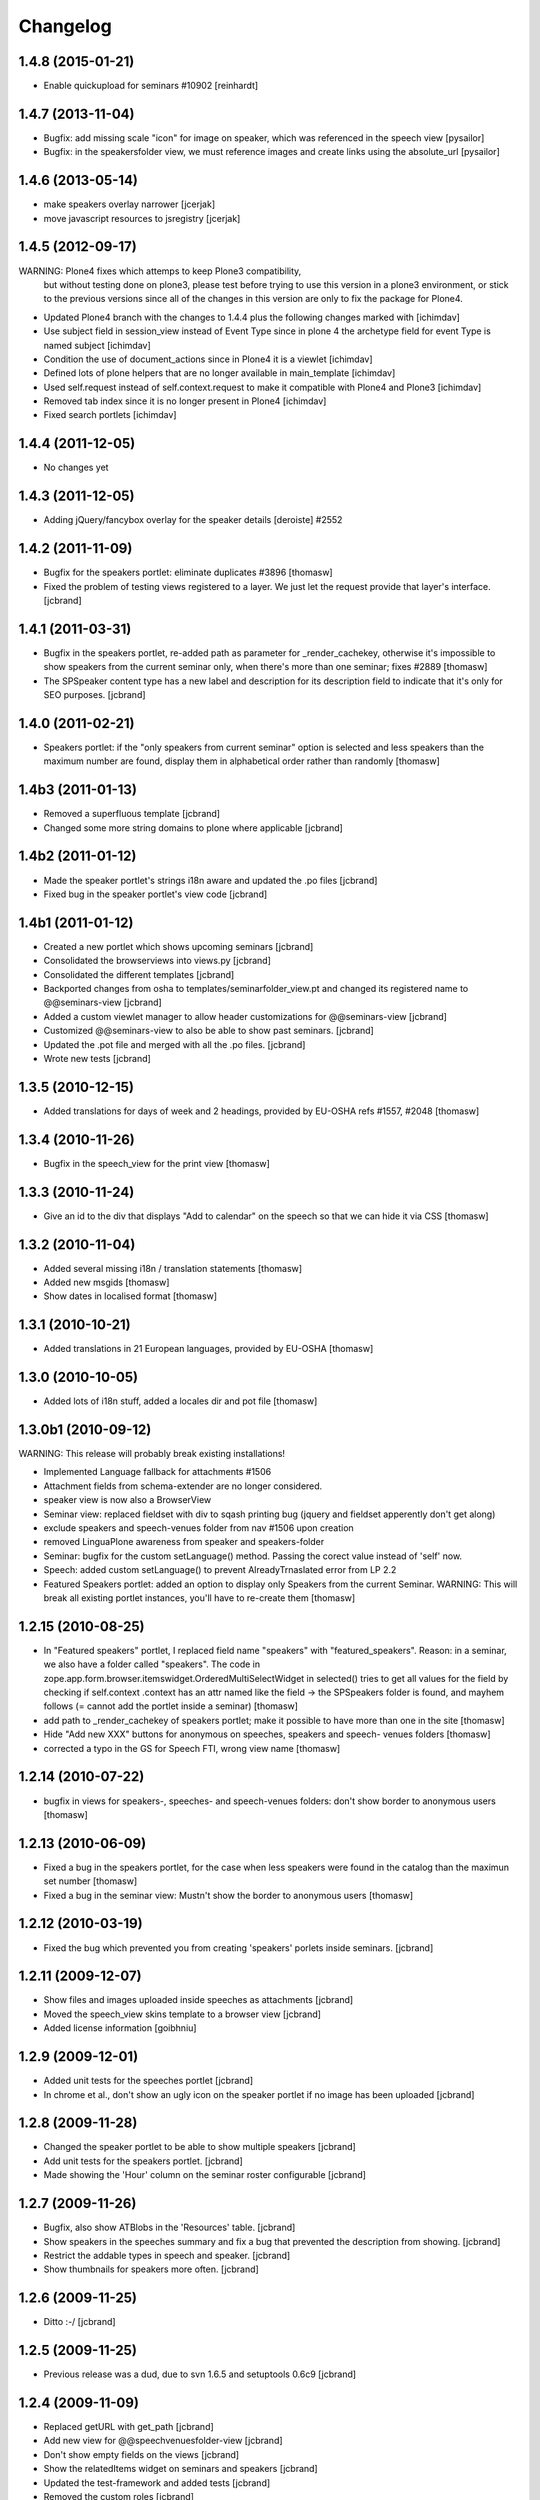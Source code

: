 Changelog
*********

1.4.8 (2015-01-21)
------------------

- Enable quickupload for seminars #10902 [reinhardt]

1.4.7 (2013-11-04)
------------------

- Bugfix: add missing scale "icon" for image on speaker, which was referenced in
  the speech view [pysailor]
- Bugfix: in the speakersfolder view, we must reference images and create links
  using the absolute_url [pysailor]


1.4.6 (2013-05-14)
------------------

- make speakers overlay narrower [jcerjak]
- move javascript resources to jsregistry [jcerjak]


1.4.5 (2012-09-17)
------------------

WARNING: Plone4 fixes which attemps to keep Plone3 compatibility, 
  but without testing done on plone3, please test before trying to
  use this version in a plone3 environment, or stick to the previous
  versions since all of the changes in this version are only to fix
  the package for Plone4.

- Updated Plone4 branch with the changes to 1.4.4 plus the following changes
  marked with [ichimdav]
- Use subject field in session_view instead of Event Type since in 
  plone 4 the archetype field for event Type is named subject [ichimdav]
- Condition the use of document_actions since in Plone4 it is a viewlet
  [ichimdav]
- Defined lots of plone helpers that are no longer available in main_template
  [ichimdav]
- Used self.request instead of self.context.request to make it compatible 
  with Plone4 and Plone3 [ichimdav]
- Removed tab index since it is no longer present in Plone4 [ichimdav]
- Fixed search portlets [ichimdav]

1.4.4 (2011-12-05)
------------------

- No changes yet

1.4.3 (2011-12-05)
------------------

- Adding jQuery/fancybox overlay for the speaker details [deroiste]
  #2552

1.4.2 (2011-11-09)
------------------

- Bugfix for the speakers portlet: eliminate duplicates #3896 [thomasw]
- Fixed the problem of testing views registered to a layer. We just let
  the request provide that layer's interface. [jcbrand]


1.4.1 (2011-03-31)
------------------

- Bugfix in the speakers portlet, re-added path as parameter for _render_cachekey,
  otherwise it's impossible to show speakers from the current seminar only,
  when there's more than one seminar; fixes #2889 [thomasw]
- The SPSpeaker content type has a new label and description for its description
  field to indicate that it's only for SEO purposes. [jcbrand]

1.4.0 (2011-02-21)
------------------

- Speakers portlet: if the "only speakers from current seminar" option is selected
  and less speakers than the maximum number are found, display them in
  alphabetical order rather than randomly [thomasw]

1.4b3 (2011-01-13)
------------------

- Removed a superfluous template [jcbrand]
- Changed some more string domains to plone where applicable [jcbrand]


1.4b2 (2011-01-12)
------------------

- Made the speaker portlet's strings i18n aware and updated the .po files [jcbrand]
- Fixed bug in the speaker portlet's view code [jcbrand]


1.4b1 (2011-01-12)
------------------

- Created a new portlet which shows upcoming seminars [jcbrand]
- Consolidated the browserviews into views.py [jcbrand]
- Consolidated the different templates [jcbrand]
- Backported changes from osha to templates/seminarfolder_view.pt and changed
  its registered name to @@seminars-view [jcbrand]
- Added a custom viewlet manager to allow header customizations for @@seminars-view [jcbrand]
- Customized @@seminars-view to also be able to show past seminars. [jcbrand]
- Updated the .pot file and merged with all the .po files. [jcbrand]
- Wrote new tests [jcbrand]


1.3.5 (2010-12-15)
------------------

- Added translations for days of week and 2 headings, provided by EU-OSHA
  refs #1557, #2048 [thomasw]

1.3.4 (2010-11-26)
------------------

- Bugfix in the speech_view for the print view [thomasw]


1.3.3 (2010-11-24)
------------------

- Give an id to the div that displays "Add to calendar" on the speech so that
  we can hide it via CSS [thomasw]


1.3.2 (2010-11-04)
------------------

- Added several missing i18n / translation statements [thomasw]
- Added new msgids [thomasw]
- Show dates in localised format [thomasw]

1.3.1 (2010-10-21)
------------------

- Added translations in 21 European languages, provided by EU-OSHA
  [thomasw]

1.3.0 (2010-10-05)
------------------

- Added lots of i18n stuff, added a locales dir and pot file [thomasw]

1.3.0b1 (2010-09-12)
--------------------

WARNING: This release will probably break existing installations!

- Implemented Language fallback for attachments #1506
- Attachment fields from schema-extender are no longer considered.
- speaker view is now also a BrowserView
- Seminar view: replaced fieldset with div to sqash printing bug (jquery
  and fieldset apperently don't get along)
- exclude speakers and speech-venues folder from nav #1506 upon creation
- removed LinguaPlone awareness from speaker and speakers-folder
- Seminar: bugfix for the custom setLanguage() method. Passing the corect value
  instead of 'self' now.
- Speech: added custom setLanguage() to prevent AlreadyTrnaslated error from LP 2.2
- Featured Speakers portlet: added an option to display only Speakers from the
  current Seminar.
  WARNING: This will break all existing portlet instances, you'll have to re-create them [thomasw]


1.2.15 (2010-08-25)
-------------------

- In "Featured speakers" portlet, I replaced field name "speakers" with
  "featured_speakers". Reason: in a seminar, we also have a folder called
  "speakers". The code in zope.app.form.browser.itemswidget.OrderedMultiSelectWidget
  in selected() tries to get all values for the field by checking if self.context
  .context has an attr named like the field -> the SPSpeakers folder is found,
  and mayhem follows (= cannot add the portlet inside a seminar) [thomasw]
- add path to _render_cachekey of speakers portlet; make it possible to have more
  than one in the site [thomasw]
- Hide "Add new XXX" buttons for anonymous on speeches, speakers and speech-
  venues folders [thomasw]
- corrected a typo in the GS for Speech FTI, wrong view name [thomasw]


1.2.14 (2010-07-22)
-------------------

- bugfix in views for speakers-, speeches- and speech-venues folders: don't
  show border to anonymous users [thomasw]

1.2.13 (2010-06-09)
-------------------

- Fixed a bug in the speakers portlet, for the case when less speakers were
  found in the catalog than the maximun set number [thomasw]
- Fixed a bug in the seminar view: Mustn't show the border to anonymous
  users [thomasw]

1.2.12 (2010-03-19)
-------------------

- Fixed the bug which prevented you from creating 'speakers' porlets inside
  seminars. [jcbrand]


1.2.11 (2009-12-07)
-------------------

- Show files and images uploaded inside speeches as attachments [jcbrand]
- Moved the speech_view skins template to a browser view [jcbrand]
- Added license information [goibhniu]


1.2.9 (2009-12-01)
------------------

- Added unit tests for the speeches portlet [jcbrand]
- In chrome et al., don't show an ugly icon on the speaker portlet if no image
  has been uploaded [jcbrand]

1.2.8 (2009-11-28)
------------------

- Changed the speaker portlet to be able to show multiple speakers [jcbrand]
- Add unit tests for the speakers portlet. [jcbrand]
- Made showing the 'Hour' column on the seminar roster configurable [jcbrand]

1.2.7 (2009-11-26)
------------------

- Bugfix, also show ATBlobs in the 'Resources' table. [jcbrand]
- Show speakers in the speeches summary and fix a bug that prevented the
  description from showing. [jcbrand]
- Restrict the addable types in speech and speaker. [jcbrand]
- Show thumbnails for speakers more often. [jcbrand]

1.2.6 (2009-11-25)
------------------

- Ditto :-/ [jcbrand]


1.2.5 (2009-11-25)
------------------

- Previous release was a dud, due to svn 1.6.5 and setuptools 0.6c9 [jcbrand]

1.2.4 (2009-11-09)
------------------

- Replaced getURL with get_path [jcbrand]
- Add new view for @@speechvenuesfolder-view [jcbrand]
- Don't show empty fields on the views [jcbrand]
- Show the relatedItems widget on seminars and speakers [jcbrand]
- Updated the test-framework and added tests [jcbrand]
- Removed the custom roles [jcbrand]
- Let SPSpeechVenue subclass BaseFolder instead, to give us a description
  field. [jcbrand]
- Fixed seminar_textarea.pt template for chromium [jcbrand]

1.2.3 (2009-11-09)
------------------

- Event-handler fix: We must not publish the speakers and speech-venues folder on event
  creation, as the user might not have that permission. Rather, register a separate
  event handler that mirrors workflow changes [thomasw]
- Autoinclude seminarportal [jcbrand]
- Removed references to OSHA [jcbrand]
- Code cleanup regarding imports [jcbrand]

1.2.2 (2009-11-03)
------------------

- small fix in speech-add-helper-page [thomasw]

1.2.1 (2009-10-25)
------------------

- fixed minor css bug preventing validation [pilz]

1.2 (2009-06-17)
----------------

- Added testlayer [gerken]

1.1 (2009-05-12)
----------------

- Packaged egg [pilz]

1.0 (2008-03-31)
----------------

- Created [jcbrand]

